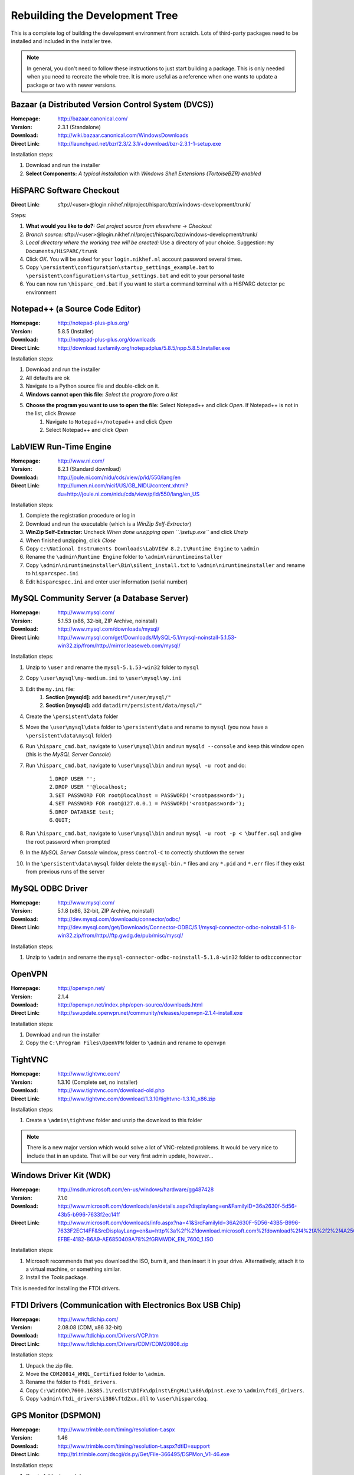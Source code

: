 Rebuilding the Development Tree
===============================

This is a complete log of building the development environment from
scratch.  Lots of third-party packages need to be installed and included
in the installer tree.

.. note:: In general, you don't need to follow these instructions to just
          start building a package.  This is only needed when you need to
          recreate the whole tree.  It is more useful as a reference when
          one wants to update a package or two with newer versions.


Bazaar (a Distributed Version Control System (DVCS))
----------------------------------------------------

:Homepage: http://bazaar.canonical.com/
:Version: 2.3.1 (Standalone)
:Download: http://wiki.bazaar.canonical.com/WindowsDownloads
:Direct Link: http://launchpad.net/bzr/2.3/2.3.1/+download/bzr-2.3.1-1-setup.exe

Installation steps:

#. Download and run the installer
#. **Select Components:** *A typical installation* with *Windows Shell
   Extensions (TortoiseBZR) enabled*


HiSPARC Software Checkout
-------------------------

:Direct Link: sftp://<user>@login.nikhef.nl/project/hisparc/bzr/windows-development/trunk/

Steps:

#. **What would you like to do?:** *Get project source from elsewhere*
   -> *Checkout*
#. *Branch source:* sftp://<user>@login.nikhef.nl/project/hisparc/bzr/windows-development/trunk/
#. *Local directory where the working tree will be created:* Use a
   directory of your choice.  Suggestion: ``My Documents/HiSPARC/trunk``
#. Click *OK*.  You will be asked for your ``login.nikhef.nl`` account
   password several times.
#. Copy ``\persistent\configuration\startup_settings_example.bat`` to
   ``\persistent\configuration\startup_settings.bat`` and edit to your
   personal taste
#. You can now run ``\hisparc_cmd.bat`` if you want to start a command
   terminal with a HiSPARC detector pc environment


Notepad++ (a Source Code Editor)
--------------------------------

:Homepage: http://notepad-plus-plus.org/
:Version: 5.8.5 (Installer)
:Download: http://notepad-plus-plus.org/downloads
:Direct Link: http://download.tuxfamily.org/notepadplus/5.8.5/npp.5.8.5.Installer.exe

Installation steps:

#. Download and run the installer
#. All defaults are ok
#. Navigate to a Python source file and double-click on it.
#. **Windows cannot open this file:** *Select the program from a list*
#. **Choose the program you want to use to open the file:** Select Notepad++ and click *Open*.  If Notepad++ is not in the list, click *Browse*
    #. Navigate to ``Notepad++/notepad++`` and click *Open*
    #. Select Notepad++ and click *Open*


LabVIEW Run-Time Engine
-----------------------

:Homepage: http://www.ni.com/
:Version: 8.2.1 (Standard download)
:Download: http://joule.ni.com/nidu/cds/view/p/id/550/lang/en
:Direct Link: http://lumen.ni.com/nicif/US/GB_NIDU/content.xhtml?du=http://joule.ni.com/nidu/cds/view/p/id/550/lang/en_US

Installation steps:

#. Complete the registration procedure or log in
#. Download and run the executable (which is a *WinZip Self-Extractor*)
#. **WinZip Self-Extractor:** Uncheck *When done unzipping open
   ``.\\setup.exe``* and click *Unzip*
#. When finished unzipping, click *Close*
#. Copy ``c:\National Instruments Downloads\LabVIEW 8.2.1\Runtime
   Engine`` to ``\admin``
#. Rename the ``\admin\Runtime Engine`` folder to
   ``\admin\niruntimeinstaller``
#. Copy ``\admin\niruntimeinstaller\Bin\silent_install.txt`` to
   ``\admin\niruntimeinstaller`` and rename to ``hisparcspec.ini``
#. Edit ``hisparcspec.ini`` and enter user information (serial number)


MySQL Community Server (a Database Server)
------------------------------------------

:Homepage: http://www.mysql.com/
:Version: 5.1.53 (x86, 32-bit, ZIP Archive, noinstall)
:Download: http://www.mysql.com/downloads/mysql/
:Direct Link: http://www.mysql.com/get/Downloads/MySQL-5.1/mysql-noinstall-5.1.53-win32.zip/from/http://mirror.leaseweb.com/mysql/

Installation steps:

#. Unzip to ``\user`` and rename the ``mysql-5.1.53-win32`` folder to
   ``mysql``
#. Copy ``\user\mysql\my-medium.ini`` to ``\user\mysql\my.ini``
#. Edit the ``my.ini`` file:
    #. **Section [mysqld]:** add ``basedir="/user/mysql/"``
    #. **Section [mysqld]:** add ``datadir=/persistent/data/mysql/"``
#. Create the ``\persistent\data`` folder
#. Move the ``\user\mysql\data`` folder to ``\persistent\data`` and
   rename to ``mysql`` (you now have a ``\persistent\data\mysql``
   folder)
#. Run ``\hisparc_cmd.bat``, navigate to ``\user\mysql\bin`` and run
   ``mysqld --console`` and keep this window open (this is the *MySQL
   Server Console*)
#. Run ``\hisparc_cmd.bat``, navigate to ``\user\mysql\bin`` and run
   ``mysql -u root`` and do:

    #. ``DROP USER '';``
    #. ``DROP USER ''@localhost;``
    #. ``SET PASSWORD FOR root@localhost = PASSWORD('<rootpassword>');``
    #. ``SET PASSWORD FOR root@127.0.0.1 = PASSWORD('<rootpassword>');``
    #. ``DROP DATABASE test;``
    #. ``QUIT;``

#. Run ``\hisparc_cmd.bat``, navigate to ``\user\mysql\bin`` and run
   ``mysql -u root -p < \buffer.sql`` and give the root password when
   prompted
#. In the *MySQL Server Console* window, press ``Control-C`` to
   correctly shutdown the server
#. In the ``\persistent\data\mysql`` folder delete the ``mysql-bin.*``
   files and any ``*.pid`` and ``*.err`` files if they exist from
   previous runs of the server


MySQL ODBC Driver
-----------------

:Homepage: http://www.mysql.com/
:Version: 5.1.8 (x86, 32-bit, ZIP Archive, noinstall)
:Download: http://dev.mysql.com/downloads/connector/odbc/
:Direct Link: http://dev.mysql.com/get/Downloads/Connector-ODBC/5.1/mysql-connector-odbc-noinstall-5.1.8-win32.zip/from/http://ftp.gwdg.de/pub/misc/mysql/

Installation steps:

#. Unzip to ``\admin`` and rename the
   ``mysql-connector-odbc-noinstall-5.1.8-win32`` folder to
   ``odbcconnector``


OpenVPN
-------

:Homepage: http://openvpn.net/
:Version: 2.1.4
:Download: http://openvpn.net/index.php/open-source/downloads.html
:Direct Link: http://swupdate.openvpn.net/community/releases/openvpn-2.1.4-install.exe

Installation steps:

#. Download and run the installer
#. Copy the ``C:\Program Files\OpenVPN`` folder to ``\admin`` and rename
   to ``openvpn``


TightVNC
--------

:Homepage: http://www.tightvnc.com/
:Version: 1.3.10 (Complete set, no installer)
:Download: http://www.tightvnc.com/download-old.php
:Direct Link: http://www.tightvnc.com/download/1.3.10/tightvnc-1.3.10_x86.zip

Installation steps:

#. Create a ``\admin\tightvnc`` folder and unzip the download to this
   folder

.. note:: There is a new major version which would solve a lot of
          VNC-related problems.  It would be very nice to include that in
          an update.  That will be our very first admin update, however...


Windows Driver Kit (WDK)
------------------------
:Homepage: http://msdn.microsoft.com/en-us/windows/hardware/gg487428
:Version: 7.1.0
:Download: http://www.microsoft.com/downloads/en/details.aspx?displaylang=en&FamilyID=36a2630f-5d56-43b5-b996-7633f2ec14ff
:Direct Link: http://www.microsoft.com/downloads/info.aspx?na=41&SrcFamilyId=36A2630F-5D56-43B5-B996-7633F2EC14FF&SrcDisplayLang=en&u=http%3a%2f%2fdownload.microsoft.com%2fdownload%2f4%2fA%2f2%2f4A25C7D5-EFBE-4182-B6A9-AE6850409A78%2fGRMWDK_EN_7600_1.ISO

Installation steps:

#. Microsoft recommends that you download the ISO, burn it, and then
   insert it in your drive.  Alternatively, attach it to a virtual
   machine, or something similar.
#. Install the *Tools* package.

This is needed for installing the FTDI drivers.


FTDI Drivers (Communication with Electronics Box USB Chip)
----------------------------------------------------------

:Homepage: http://www.ftdichip.com/
:Version: 2.08.08 (CDM, x86 32-bit)
:Download: http://www.ftdichip.com/Drivers/VCP.htm
:Direct Link: http://www.ftdichip.com/Drivers/CDM/CDM20808.zip

Installation steps:

#. Unpack the zip file.
#. Move the ``CDM20814_WHQL_Certified`` folder to ``\admin``.
#. Rename the folder to ``ftdi_drivers``.
#. Copy
   ``C:\WinDDK\7600.16385.1\redist\DIFx\dpinst\EngMui\x86\dpinst.exe`` to
   ``\admin\ftdi_drivers``.
#. Copy ``\admin\ftdi_drivers\i386\ftd2xx.dll`` to ``\user\hisparcdaq``.


GPS Monitor (DSPMON)
--------------------

:Homepage: http://www.trimble.com/timing/resolution-t.aspx
:Version: 1.46
:Download: http://www.trimble.com/timing/resolution-t.aspx?dtID=support
:Direct Link: http://trl.trimble.com/dscgi/ds.py/Get/File-366495/DSPMon_V1-46.exe

Installation steps:

#. Create folder ``\user\dspmon``.
#. Copy ``DSPMon_V1-46.exe`` to ``\user\dspmon``.
#. Rename file to ``DSPMon.exe``.


Nagios: Send Passive Check Results (NSCA Client)
------------------------------------------------

:Homepage: http://exchange.nagios.org/directory/Addons/Passive-Checks/NSCA-Win32-Client/details
:Version: Unknown
:Download: http://exchange.nagios.org/components/com_mtree/attachment.php?link_id=550&cf_id=29

Installation steps:

#. Unpack zip file.
#. Copy ``send_nsca_win32_bin`` folder to ``\user\hsmonitor\data``.
#. Rename folder to ``send_nsca_win32``.
#. Edit ``\user\hsmonitor\data\send_nsca_win32\send_nsca.cfg``: change
   ``encryption_method=1`` to ``encryption_method=0``.

.. note:: I'd really like to change this to something better.  Still, it is
          not as bad as it seems since everything is sent over the VPN.


Nagios: Client (NSClient++)
----------------------------

:Homepage: http://nsclient.org/nscp/
:Version: 0.3.8
:Download: http://nsclient.org/nscp/downloads
:Direct Link: http://files.nsclient.org/x-0.3.x/NSClient%2B%2B-0.3.8-Win32.zip

Installation steps:

#. Unpack zip file.
#. Enter ``NSClient++-0.3.8-Win32`` folder.
#. Copy everything, *except* ``scripts`` *folder and* ``nsci.ini`` *file*, to
   ``\admin\nsclientpp``.


Nullsoft Scriptable Install System (NSIS)
-----------------------------------------

:Homepage: http://nsis.sourceforge.net/
:Version: 2.46
:Download: http://nsis.sourceforge.net/Download
:Direct Link: http://prdownloads.sourceforge.net/nsis/nsis-2.46-setup.exe?download

Installation steps:

#. Run .exe file.
#. Perform a *Full* installation.
#. Copy ``C:\Program Files\NSIS`` to ``\bake``.
#. Rename ``NSIS`` folder to ``nsis``.


NSIS Unzip plugin (Nsisunz)
---------------------------

:Homepage: http://nsis.sourceforge.net/Nsisunz_plug-in
:Version: June 22, 2007
:Direct Link: http://saivert.com/nsis/nsisunz.7z

Installation steps:

#. Open archive.
#. Copy ``Release/nsisunz.dll`` to ``\bake\nsis\Plugins``.


NSIS XtInfoPlugin
-----------------

:Homepage: http://nsis.sourceforge.net/XtInfoPlugin_plug-in
:Version: 1.0.0.2
:Direct Link: http://nsis.sourceforge.net/mediawiki/images/1/1d/XtInfoPlugin_v_1.0.0.2.zip

Installation steps:

#. Open archive.
#. Copy ``xtInfoPlugin\xtInfoPlugin.dll`` to ``\bake\nsis\Plugins``.


NSIS Simple Service Plugin (SimpleSC)
-------------------------------------

:Homepage: http://nsis.sourceforge.net/NSIS_Simple_Service_Plugin
:Version: 1.29
:Direct Link: http://nsis.sourceforge.net/mediawiki/images/e/ed/NSIS_Simple_Service_Plugin_1.29.zip

Installation steps:

#. Open archive.
#. Copy ``SimpleSC.dll`` to ``\bake\nsis\Plugins``.


NSIS Simple Firewall Plugin (SimpleFC)
--------------------------------------

:Homepage: http://nsis.sourceforge.net/NSIS_Simple_Firewall_Plugin
:Version: 1.18
:Direct Link: http://nsis.sourceforge.net/mediawiki/images/6/67/NSIS_Simple_Firewall_Plugin_1.18.zip

Installation steps:

#. Open archive.
#. Copy ``SimpleFC.dll`` to ``\bake\nsis\Plugins``.


NSIS Access Control Plugin
--------------------------

:Homepage: http://nsis.sourceforge.net/AccessControl_plug-in
:Version: January 23, 2008
:Direct Link: http://nsis.sourceforge.net/mediawiki/images/4/4a/AccessControl.zip

Installation steps:

#. Open archive.
#. Copy ``AccessControl\Plugins\*.dll`` to ``\bake\nsis\Plugins``.


Python
------

:Homepage: http://python.org/
:Version: 2.7.1
:Download: http://www.python.org/download/
:Direct Link: http://www.python.org/ftp/python/2.7.1/python-2.7.1.msi

Installation steps:

#. Install *Just for me* (this makes it easier to redistribute the
   package).


Python for Windows Extensions (pywin32)
---------------------------------------

:Homepage: http://sourceforge.net/projects/pywin32/
:Version: Build 216
:Download: http://sourceforge.net/projects/pywin32/files/pywin32/
:Direct Link: http://sourceforge.net/projects/pywin32/files/pywin32/Build216/pywin32-216.win32-py2.7.exe/download

Installation steps:

#. Default installation.


Windows Management Instrumentation for Python (Python-WMI)
----------------------------------------------------------

:Homepage: http://timgolden.me.uk/python/wmi/index.html
:Version: 1.4.6
:Download: http://timgolden.me.uk/python/wmi/index.html#where-do-i-get-it
:Direct Link: http://timgolden.me.uk/python/downloads/WMI-1.4.6.win32.exe

Installation steps:

#. Default installation.


MySQL for Python (MySQLdb)
--------------------------

:Homepage: http://www.lfd.uci.edu/~gohlke/pythonlibs/
:Version: 1.2.3
:Download: http://www.lfd.uci.edu/~gohlke/pythonlibs/

.. note:: Since I don't own Microsoft Visual Studio, I can't compile the
          MySQL extension module myself.  If you *do* own MSVC, you might
          be able to compile and run the official package from
          http://pypi.python.org/pypi/MySQL-python/.

Installation steps:

#. Default installation.


Finishing Python Installation
-----------------------------

Steps:

#. Copy ``C:\Python27`` to ``\user``.
#. Rename ``Python27`` folder to ``python``.

Unfortunately, the world of Windows is complex.  The world of Windows
compilers is even more complex.  You can't use binaries (executables or
DLLs) from different compilers or even compiler versions together.  For
instance, you can't import a Python module containing compiled code when
it is compiled with a different compiler than Python itself.  Since
Windows installations commonly don't *have* a compiler, this can be a pain
and breaks installers.  What's more: compile code with Microsoft Visual
C++ and install it on a machine *without* Microsoft Visual C++ and it may
not work out of the box.  For instance, try this::

    >>> import _tkinter
    Traceback (most recent call last):
      File "<stdin>", line 1, in <module>
    ImportError: DLL load failed: This application has failed to start
    because the application configuration is incorrect. Reinstalling the
    application may fix this problem.
    >>> import win32api
    Traceback (most recent call last):
      File "<stdin>", line 1, in <module>
    ImportError: DLL load failed: The specified module could not be found.

This not only happens with Tkinter and PyWin32, but also with several
other packages that are used by the HiSPARC software.  Just trying to
import _tkinter is an easy check to see if things are ok.  For Python
2.7.1, the error can be resolved by installing the Microsoft Visual C++
2008 Redistributable package.  Don't try another version, it won't work.
Alternatively, you can fix the python installation by copying a few files
around.  This is much easier to do.

Steps (continued):

#. Copy ``msvcr90.dll`` and ``Microsoft.VC90.CRT.manifest`` to
   ``\user\python\DDLs``.
#. Copy contents of ``\user\python\Lib\site-packages\pywin32_system32`` to
   ``\user\python``.

Now try::

    >>> import _tkinter
    >>> import win32api
